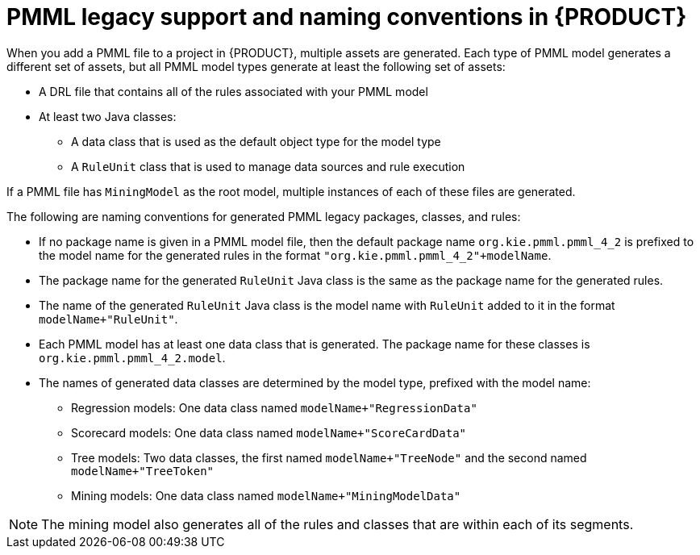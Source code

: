 [id='pmml-naming-conventions-legacy-con_{context}']
= PMML legacy support and naming conventions in {PRODUCT}

When you add a PMML file to a project in {PRODUCT}, multiple assets are generated. Each type of PMML model generates a different set of assets, but all PMML model types generate at least the following set of assets:

* A DRL file that contains all of the rules associated with your PMML model
* At least two Java classes:
** A data class that is used as the default object type for the model type
** A `RuleUnit` class that is used to manage data sources and rule execution

If a PMML file has `MiningModel` as the root model, multiple instances of each of these files are generated.

The following are naming conventions for generated PMML legacy packages, classes, and rules:

* If no package name is given in a PMML model file, then the default package name `org.kie.pmml.pmml_4_2` is prefixed to the model name for the generated rules in the format `"org.kie.pmml.pmml_4_2"+modelName`.
* The package name for the generated `RuleUnit` Java class is the same as the package name for the generated rules.
* The name of the generated `RuleUnit` Java class is the model name with `RuleUnit` added to it in the format `modelName+"RuleUnit"`.
* Each PMML model has at least one data class that is generated. The package name for these classes is `org.kie.pmml.pmml_4_2.model`.
* The names of generated data classes are determined by the model type, prefixed with the model name:
** Regression models: One data class named `modelName+"RegressionData"`
** Scorecard models: One data class named `modelName+"ScoreCardData"`
** Tree models: Two data classes, the first named `modelName+"TreeNode"` and the second named `modelName+"TreeToken"`
** Mining models: One data class named `modelName+"MiningModelData"`

NOTE: The mining model also generates all of the rules and classes that are within each of its segments.
